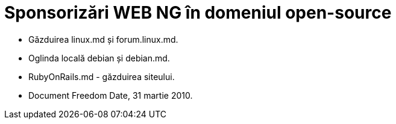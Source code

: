 = Sponsorizări WEB NG în domeniul open-source

* Găzduirea linux.md și forum.linux.md.
* Oglinda locală debian și debian.md.
* RubyOnRails.md - găzduirea siteului.
* Document Freedom Date, 31 martie 2010. 

